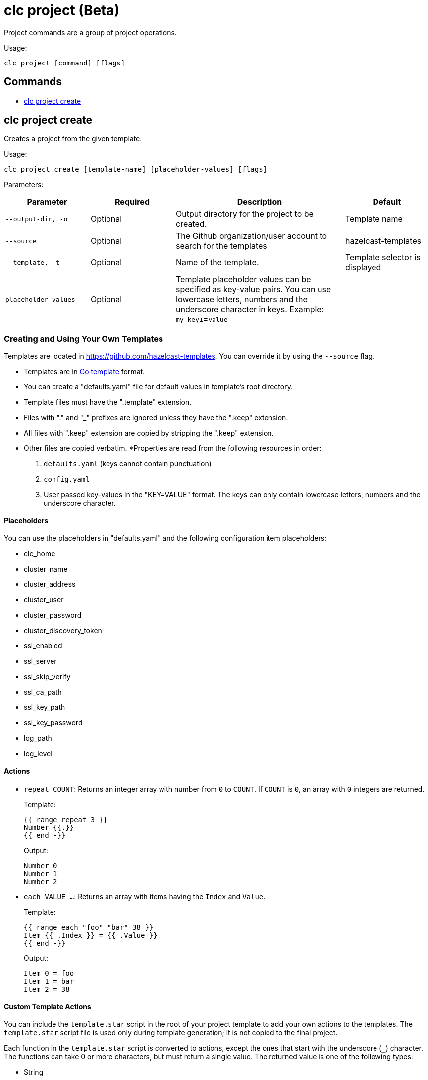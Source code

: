 = clc project (Beta)

Project commands are a group of project operations.

Usage:

[source,bash]
----
clc project [command] [flags]
----

== Commands

* <<clc-project-create, clc project create>>

== clc project create

Creates a project from the given template.

Usage:

[source,bash]
----
clc project create [template-name] [placeholder-values] [flags]
----

Parameters:

[cols="1m,1a,2a,1a"]
|===
|Parameter|Required|Description|Default

|`--output-dir`, `-o`
|Optional
|Output directory for the project to be created.
|Template name

|`--source`
|Optional
|The Github organization/user account to search for the templates.
|hazelcast-templates

|`--template`, `-t`
|Optional
|Name of the template.
|Template selector is displayed

|`placeholder-values`
|Optional
|Template placeholder values can be specified as key-value pairs. You can use lowercase letters, numbers and the underscore character in keys. Example: `my_key1`=`value`

|
|===

=== Creating and Using Your Own Templates

Templates are located in https://github.com/hazelcast-templates. You can override it by using the `--source` flag.

* Templates are in link:https://pkg.go.dev/text/template[Go template] format.
* You can create a "defaults.yaml" file for default values in template's root directory.
* Template files must have the ".template" extension.
* Files with "." and "_" prefixes are ignored unless they have the ".keep" extension.
* All files with ".keep" extension are copied by stripping the ".keep" extension.
* Other files are copied verbatim.
*Properties are read from the following resources in order:
+
1. `defaults.yaml` (keys cannot contain punctuation)
2. `config.yaml`
3. User passed key-values in the "KEY=VALUE" format. The keys can only contain lowercase letters, numbers and the underscore character.

==== Placeholders

You can use the placeholders in "defaults.yaml" and the following configuration item placeholders:

* clc_home
* cluster_name
* cluster_address
* cluster_user
* cluster_password
* cluster_discovery_token
* ssl_enabled
* ssl_server
* ssl_skip_verify
* ssl_ca_path
* ssl_key_path
* ssl_key_password
* log_path
* log_level

==== Actions

* `repeat COUNT`: Returns an integer array with number from `0` to `COUNT`. If `COUNT` is `0`, an array with `0` integers are returned.
+
Template:
+
[source]
-----
{{ range repeat 3 }}
Number {{.}}
{{ end -}}
-----
+
Output:
+
[source]
-----
Number 0
Number 1
Number 2
-----

* `each VALUE ...`: Returns an array with items having the `Index` and `Value`.
+
Template:
+
[source]
-----
{{ range each "foo" "bar" 38 }}
Item {{ .Index }} = {{ .Value }}
{{ end -}}
-----
+
Output:
+
[source]
-----
Item 0 = foo
Item 1 = bar
Item 2 = 38
-----

==== Custom Template Actions

You can include the `template.star` script in the root of your project template to add your own actions to the templates.
The `template.star` script file is used only during template generation; it is not copied to the final project.

Each function in the `template.star` script is converted to actions, except the ones that start with the underscore (`_`) character.
The functions can take 0 or more characters, but must return a single value.
The returned value is one of the following types:

* String
* Integer
* Float
* Boolean
* Dictionary (map)
* List

The following `template.star` script defines the `concat` function, which concatenates the passed arguments and returns the final value:

[source,python]
----
def concat(a, b):
    return str(a) + str(b)
----

You can use it in your template as follows:
[source]
----
{{ $myvar := 38 }}
Result of concat: {{ concat "a string" $myvar }}
----

==== Success Note

You can display a success note when a project is created successfully.
This note can help to direct the user to the next step for using the project.

* `note-unix`: Text to display only on Linux or macOS.
* `note-windows`: Text to display only on Windows.
* `note`: Text to display if an OS-specific note is not defined.

The sample `template.yaml` below instructs CLC to display a custom note on Windows and a generic note on other platforms:

[source,yaml]
----
note-windows: |
  This note will be displayed only on Windows.
note: |
  This note will be displayed on non-Windows platforms.
----

=== Usage

Example (Linux and macOS):

[source,bash]
----
clc project create \
simple-streaming-pipeline\
--output-dir my-project\
my_key1=my_value1 my_key2=my_value2
----

Example (Windows):

[source,bash]
----
clc project create^
simple-streaming-pipeline^
--output-dir my-project^
my_key1=my_value1 my_key2=my_value2
----
